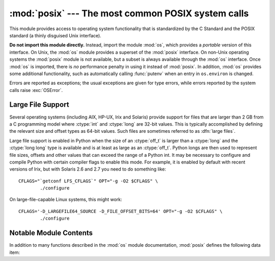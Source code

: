 :mod:`posix` --- The most common POSIX system calls
===================================================

.. module:: posix
   :platform: Unix
   :synopsis: The most common POSIX system calls (normally used via module os).


This module provides access to operating system functionality that is
standardized by the C Standard and the POSIX standard (a thinly disguised Unix
interface).

.. index:: module: os

**Do not import this module directly.**  Instead, import the module :mod:`os`,
which provides a *portable* version of this interface.  On Unix, the :mod:`os`
module provides a superset of the :mod:`posix` interface.  On non-Unix operating
systems the :mod:`posix` module is not available, but a subset is always
available through the :mod:`os` interface.  Once :mod:`os` is imported, there is
*no* performance penalty in using it instead of :mod:`posix`.  In addition,
:mod:`os` provides some additional functionality, such as automatically calling
:func:`putenv` when an entry in ``os.environ`` is changed.

Errors are reported as exceptions; the usual exceptions are given for type
errors, while errors reported by the system calls raise :exc:`OSError`.


.. _posix-large-files:

Large File Support
------------------

.. index::
   single: large files
   single: file; large files

.. sectionauthor:: Steve Clift <clift@mail.anacapa.net>

Several operating systems (including AIX, HP-UX, Irix and Solaris) provide
support for files that are larger than 2 GB from a C programming model where
:ctype:`int` and :ctype:`long` are 32-bit values. This is typically accomplished
by defining the relevant size and offset types as 64-bit values. Such files are
sometimes referred to as :dfn:`large files`.

Large file support is enabled in Python when the size of an :ctype:`off_t` is
larger than a :ctype:`long` and the :ctype:`long long` type is available and is
at least as large as an :ctype:`off_t`. Python longs are then used to represent
file sizes, offsets and other values that can exceed the range of a Python int.
It may be necessary to configure and compile Python with certain compiler flags
to enable this mode. For example, it is enabled by default with recent versions
of Irix, but with Solaris 2.6 and 2.7 you need to do something like::

   CFLAGS="`getconf LFS_CFLAGS`" OPT="-g -O2 $CFLAGS" \
           ./configure

On large-file-capable Linux systems, this might work::

   CFLAGS='-D_LARGEFILE64_SOURCE -D_FILE_OFFSET_BITS=64' OPT="-g -O2 $CFLAGS" \
           ./configure


.. _posix-contents:

Notable Module Contents
-----------------------

In addition to many functions described in the :mod:`os` module documentation,
:mod:`posix` defines the following data item:

.. data:: environ

   A dictionary representing the string environment at the time the interpreter
   was started.  For example, ``environ['HOME']`` is the pathname of your home
   directory, equivalent to ``getenv("HOME")`` in C.

   Modifying this dictionary does not affect the string environment passed on by
   :func:`execv`, :func:`popen` or :func:`system`; if you need to change the
   environment, pass ``environ`` to :func:`execve` or add variable assignments and
   export statements to the command string for :func:`system` or :func:`popen`.

   .. note::

      The :mod:`os` module provides an alternate implementation of ``environ`` which
      updates the environment on modification.  Note also that updating ``os.environ``
      will render this dictionary obsolete.  Use of the :mod:`os` module version of
      this is recommended over direct access to the :mod:`posix` module.

